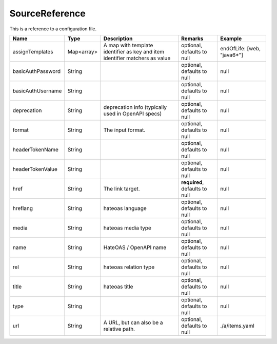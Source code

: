 SourceReference
---------------

This is a reference to a configuration file.


.. list-table::
   :header-rows: 1

   * - Name
     - Type
     - Description
     - Remarks
     - Example

   * - assignTemplates
     - Map<array>
     - A map with template identifier as key and item identifier matchers as value
     - optional, defaults to null
     - endOfLife: [web, "java6*"]
   * - basicAuthPassword
     - String
     - 
     - optional, defaults to null
     - null
   * - basicAuthUsername
     - String
     - 
     - optional, defaults to null
     - null
   * - deprecation
     - String
     - deprecation info (typically used in OpenAPI specs)
     - optional, defaults to null
     - null
   * - format
     - String
     - The input format.
     - optional, defaults to null
     - null
   * - headerTokenName
     - String
     - 
     - optional, defaults to null
     - null
   * - headerTokenValue
     - String
     - 
     - optional, defaults to null
     - null
   * - href
     - String
     - The link target.
     - **required**, defaults to null
     - null
   * - hreflang
     - String
     - hateoas language
     - optional, defaults to null
     - null
   * - media
     - String
     - hateoas media type
     - optional, defaults to null
     - null
   * - name
     - String
     - HateOAS / OpenAPI name
     - optional, defaults to null
     - null
   * - rel
     - String
     - hateoas relation type
     - optional, defaults to null
     - null
   * - title
     - String
     - hateoas title
     - optional, defaults to null
     - null
   * - type
     - String
     - 
     - optional, defaults to null
     - null
   * - url
     - String
     - A URL, but can also be a relative path.
     - optional, defaults to null
     - ./a/items.yaml

